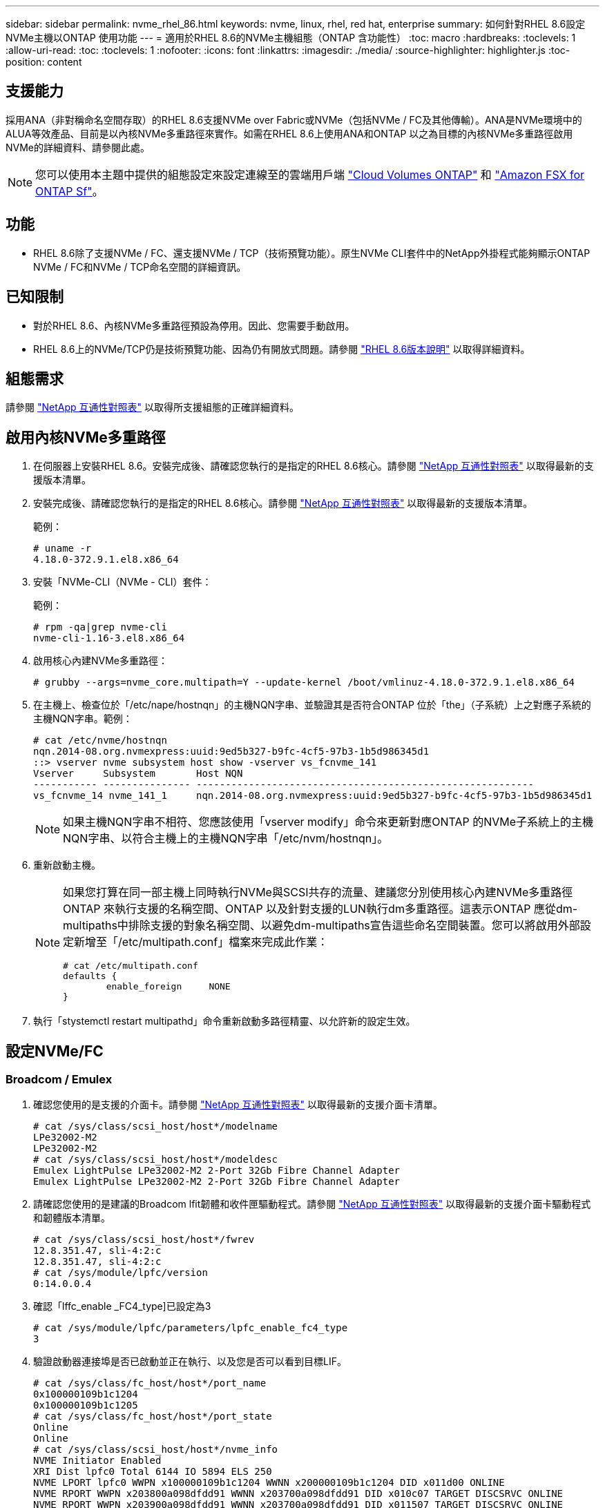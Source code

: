 ---
sidebar: sidebar 
permalink: nvme_rhel_86.html 
keywords: nvme, linux, rhel, red hat, enterprise 
summary: 如何針對RHEL 8.6設定NVMe主機以ONTAP 使用功能 
---
= 適用於RHEL 8.6的NVMe主機組態（ONTAP 含功能性）
:toc: macro
:hardbreaks:
:toclevels: 1
:allow-uri-read: 
:toc: 
:toclevels: 1
:nofooter: 
:icons: font
:linkattrs: 
:imagesdir: ./media/
:source-highlighter: highlighter.js
:toc-position: content




== 支援能力

採用ANA（非對稱命名空間存取）的RHEL 8.6支援NVMe over Fabric或NVMe（包括NVMe / FC及其他傳輸）。ANA是NVMe環境中的ALUA等效產品、目前是以內核NVMe多重路徑來實作。如需在RHEL 8.6上使用ANA和ONTAP 以之為目標的內核NVMe多重路徑啟用NVMe的詳細資料、請參閱此處。


NOTE: 您可以使用本主題中提供的組態設定來設定連線至的雲端用戶端 link:https://docs.netapp.com/us-en/cloud-manager-cloud-volumes-ontap/index.html["Cloud Volumes ONTAP"^] 和 link:https://docs.netapp.com/us-en/cloud-manager-fsx-ontap/index.html["Amazon FSX for ONTAP Sf"^]。



== 功能

* RHEL 8.6除了支援NVMe / FC、還支援NVMe / TCP（技術預覽功能）。原生NVMe CLI套件中的NetApp外掛程式能夠顯示ONTAP NVMe / FC和NVMe / TCP命名空間的詳細資訊。




== 已知限制

* 對於RHEL 8.6、內核NVMe多重路徑預設為停用。因此、您需要手動啟用。
* RHEL 8.6上的NVMe/TCP仍是技術預覽功能、因為仍有開放式問題。請參閱 https://access.redhat.com/documentation/en-us/red_hat_enterprise_linux/8/html-single/8.6_release_notes/index#technology-preview_file-systems-and-storage["RHEL 8.6版本說明"^] 以取得詳細資料。




== 組態需求

請參閱 link:https://mysupport.netapp.com/matrix/["NetApp 互通性對照表"^] 以取得所支援組態的正確詳細資料。



== 啟用內核NVMe多重路徑

. 在伺服器上安裝RHEL 8.6。安裝完成後、請確認您執行的是指定的RHEL 8.6核心。請參閱 link:https://mysupport.netapp.com/matrix/["NetApp 互通性對照表"^] 以取得最新的支援版本清單。
. 安裝完成後、請確認您執行的是指定的RHEL 8.6核心。請參閱 link:https://mysupport.netapp.com/matrix/["NetApp 互通性對照表"^] 以取得最新的支援版本清單。
+
範例：

+
[listing]
----
# uname -r
4.18.0-372.9.1.el8.x86_64
----
. 安裝「NVMe-CLI（NVMe - CLI）套件：
+
範例：

+
[listing]
----
# rpm -qa|grep nvme-cli
nvme-cli-1.16-3.el8.x86_64
----
. 啟用核心內建NVMe多重路徑：
+
[listing]
----
# grubby --args=nvme_core.multipath=Y --update-kernel /boot/vmlinuz-4.18.0-372.9.1.el8.x86_64
----
. 在主機上、檢查位於「/etc/nape/hostnqn」的主機NQN字串、並驗證其是否符合ONTAP 位於「the」（子系統）上之對應子系統的主機NQN字串。範例：
+
[listing]
----

# cat /etc/nvme/hostnqn
nqn.2014-08.org.nvmexpress:uuid:9ed5b327-b9fc-4cf5-97b3-1b5d986345d1
::> vserver nvme subsystem host show -vserver vs_fcnvme_141
Vserver     Subsystem       Host NQN
----------- --------------- ----------------------------------------------------------
vs_fcnvme_14 nvme_141_1     nqn.2014-08.org.nvmexpress:uuid:9ed5b327-b9fc-4cf5-97b3-1b5d986345d1

----
+

NOTE: 如果主機NQN字串不相符、您應該使用「vserver modify」命令來更新對應ONTAP 的NVMe子系統上的主機NQN字串、以符合主機上的主機NQN字串「/etc/nvm/hostnqn」。

. 重新啟動主機。
+
[NOTE]
====
如果您打算在同一部主機上同時執行NVMe與SCSI共存的流量、建議您分別使用核心內建NVMe多重路徑ONTAP 來執行支援的名稱空間、ONTAP 以及針對支援的LUN執行dm多重路徑。這表示ONTAP 應從dm-multipaths中排除支援的對象名稱空間、以避免dm-multipaths宣告這些命名空間裝置。您可以將啟用外部設定新增至「/etc/multipath.conf」檔案來完成此作業：

[listing]
----
# cat /etc/multipath.conf
defaults {
        enable_foreign     NONE
}
----
====
. 執行「stystemctl restart multipathd」命令重新啟動多路徑精靈、以允許新的設定生效。




== 設定NVMe/FC



=== Broadcom / Emulex

. 確認您使用的是支援的介面卡。請參閱 link:https://mysupport.netapp.com/matrix/["NetApp 互通性對照表"^] 以取得最新的支援介面卡清單。
+
[listing]
----
# cat /sys/class/scsi_host/host*/modelname
LPe32002-M2
LPe32002-M2
# cat /sys/class/scsi_host/host*/modeldesc
Emulex LightPulse LPe32002-M2 2-Port 32Gb Fibre Channel Adapter
Emulex LightPulse LPe32002-M2 2-Port 32Gb Fibre Channel Adapter
----
. 請確認您使用的是建議的Broadcom lfit韌體和收件匣驅動程式。請參閱 link:https://mysupport.netapp.com/matrix/["NetApp 互通性對照表"^] 以取得最新的支援介面卡驅動程式和韌體版本清單。
+
[listing]
----
# cat /sys/class/scsi_host/host*/fwrev
12.8.351.47, sli-4:2:c
12.8.351.47, sli-4:2:c
# cat /sys/module/lpfc/version
0:14.0.0.4
----
. 確認「lffc_enable _FC4_type]已設定為3
+
[listing]
----
# cat /sys/module/lpfc/parameters/lpfc_enable_fc4_type
3
----
. 驗證啟動器連接埠是否已啟動並正在執行、以及您是否可以看到目標LIF。
+
[listing, subs="+quotes"]
----
# cat /sys/class/fc_host/host*/port_name
0x100000109b1c1204
0x100000109b1c1205
# cat /sys/class/fc_host/host*/port_state
Online
Online
# cat /sys/class/scsi_host/host*/nvme_info
NVME Initiator Enabled
XRI Dist lpfc0 Total 6144 IO 5894 ELS 250
NVME LPORT lpfc0 WWPN x100000109b1c1204 WWNN x200000109b1c1204 DID x011d00 ONLINE
NVME RPORT WWPN x203800a098dfdd91 WWNN x203700a098dfdd91 DID x010c07 TARGET DISCSRVC ONLINE
NVME RPORT WWPN x203900a098dfdd91 WWNN x203700a098dfdd91 DID x011507 TARGET DISCSRVC ONLINE

NVME Statistics
LS: Xmt 0000000f78 Cmpl 0000000f78 Abort 00000000
LS XMIT: Err 00000000 CMPL: xb 00000000 Err 00000000
Total FCP Cmpl 000000002fe29bba Issue 000000002fe29bc4 OutIO 000000000000000a
abort 00001bc7 noxri 00000000 nondlp 00000000 qdepth 00000000 wqerr 00000000 err 00000000
FCP CMPL: xb 00001e15 Err 0000d906

NVME Initiator Enabled
XRI Dist lpfc1 Total 6144 IO 5894 ELS 250
NVME LPORT lpfc1 WWPN x100000109b1c1205 WWNN x200000109b1c1205 DID x011900 ONLINE
NVME RPORT WWPN x203d00a098dfdd91 WWNN x203700a098dfdd91 DID x010007 TARGET DISCSRVC ONLINE
NVME RPORT WWPN x203a00a098dfdd91 WWNN x203700a098dfdd91 DID x012a07 TARGET DISCSRVC ONLINE

NVME Statistics
LS: Xmt 0000000fa8 Cmpl 0000000fa8 Abort 00000000
LS XMIT: Err 00000000 CMPL: xb 00000000 Err 00000000
Total FCP Cmpl 000000002e14f170 Issue 000000002e14f17a OutIO 000000000000000a
abort 000016bb noxri 00000000 nondlp 00000000 qdepth 00000000 wqerr 00000000 err 00000000
FCP CMPL: xb 00001f50 Err 0000d9f8
----




==== 啟用1MB I/O大小（選用）

在「識別控制器」資料中、若能報告MDTS（不含資料的傳輸大小）為8、表示I/O要求的最大大小應為1 MB。ONTAP MAX Data不過、若要針對Broadcom NVMe / FC主機發出大小為1 MB的I/O要求、則lfc參數「lffc_sg_seg_cnt"也應該從預設值64增加至256。請依照下列指示操作：

. 在相應的「modf探測lffc.conf」檔案中附加「256」值：
+
[listing]
----
# cat /etc/modprobe.d/lpfc.conf
options lpfc lpfc_sg_seg_cnt=256
----
. 執行「dracut -f」命令、然後重新啟動主機。
. 重新開機後、請檢查對應的「sysfs」值、確認已套用上述設定：
+
[listing]
----
# cat /sys/module/lpfc/parameters/lpfc_sg_seg_cnt
256
----
+
現在、Broadcom FC-NVMe主機應該能夠在ONTAP 該名稱空間裝置上傳送高達1MB的I/O要求。





=== Marvell / QLogic

RHEL 8.6核心隨附的原生內建「qla2xxx」驅動程式有最新的上游修正程式、這些修正程式對於ONTAP 支援不支援而言非常重要。

. 使用下列命令、確認您執行的是支援的介面卡驅動程式和韌體版本：
+
[listing]
----
# cat /sys/class/fc_host/host*/symbolic_name
QLE2742 FW:v9.06.02 DVR:v10.02.00.200-k
QLE2742 FW:v9.06.02 DVR:v10.02.00.200-k
----
. 確認已設定「ql2xnvmeenable」、以便Marvell介面卡能以NVMe / FC啟動器的形式運作、請使用下列命令：
+
[listing]
----
# cat /sys/module/qla2xxx/parameters/ql2xnvmeenable
1
----




== 設定NVMe/TCP

不像NVMe / FC、NVMe / TCP沒有自動連線功能。這對Linux NVMe/TCP主機有兩大限制：

* *路徑恢復後不自動重新連線* NVMe/TCP無法自動重新連線至恢復路徑、超過路徑中斷後10分鐘的預設「Ctrl-Loss TMO"定時器。
* *主機開機期間不自動連線* NVMe / TCP也無法在主機開機期間自動連線。


您應將容錯移轉事件的重試期間設為至少30分鐘、以避免逾時。您可以增加Ctrl-Loss _tmo定時器的值來增加重試期間。以下是詳細資料：

.步驟
. 驗證啟動器連接埠是否可在支援的NVMe/TCP LIF中擷取探索記錄頁面資料：
+
[listing]
----
# nvme discover -t tcp -w 192.168.1.8 -a 192.168.1.51
Discovery Log Number of Records 10, Generation counter 119
=====Discovery Log Entry 0======
trtype: tcp
adrfam: ipv4
subtype: nvme subsystem
treq: not specified
portid: 0
trsvcid: 4420
subnqn: nqn.1992-08.com.netapp:sn.56e362e9bb4f11ebbaded039ea165abc:subsystem.nvme_118_tcp_1
traddr: 192.168.2.56
sectype: none
=====Discovery Log Entry 1======
trtype: tcp
adrfam: ipv4
subtype: nvme subsystem
treq: not specified
portid: 1
trsvcid: 4420
subnqn: nqn.1992-08.com.netapp:sn.56e362e9bb4f11ebbaded039ea165abc:subsystem.nvme_118_tcp_1
traddr: 192.168.1.51
sectype: none
=====Discovery Log Entry 2======
trtype: tcp
adrfam: ipv4
subtype: nvme subsystem
treq: not specified
portid: 0
trsvcid: 4420
subnqn: nqn.1992-08.com.netapp:sn.56e362e9bb4f11ebbaded039ea165abc:subsystem.nvme_118_tcp_2
traddr: 192.168.2.56
sectype: none
...
----
. 確認其他NVMe / TCP啟動器目標LIF組合可以成功擷取探索記錄頁面資料。例如：
+
[listing]
----
# nvme discover -t tcp -w 192.168.1.8 -a 192.168.1.51
# nvme discover -t tcp -w 192.168.1.8 -a 192.168.1.52
# nvme discover -t tcp -w 192.168.2.9 -a 192.168.2.56
# nvme discover -t tcp -w 192.168.2.9 -a 192.168.2.57
----
. 執行 `nvme connect-all` 跨節點執行所有支援的NVMe/TCP啟動器目標LIF命令。請確保設定更長的時間 `ctrl_loss_tmo` 定時器重試期間（例如30分鐘、可透過設定 `-l 1800`）在連線期間、以便在路徑遺失時、重試更長時間。例如：
+
[listing]
----
# nvme connect-all -t tcp -w 192.168.1.8 -a 192.168.1.51 -l 1800
# nvme connect-all -t tcp -w 192.168.1.8 -a 192.168.1.52 -l 1800
# nvme connect-all -t tcp -w 192.168.2.9 -a 192.168.2.56 -l 1800
# nvme connect-all -t tcp -w 192.168.2.9 -a 192.168.2.57 -l 1800
----




== 驗證NVMe

. 檢查下列項目、確認內核NVMe多重路徑確實已啟用：
+
[listing]
----
# cat /sys/module/nvme_core/parameters/multipath
Y
----
. 驗證ONTAP 適當的NVMe設定值（例如、將「model」設為「NetApp還原控制器」、並將負載平衡「iopolicy」設為「循環」）、以正確ONTAP 反映在主機上：
+
[listing]
----
# cat /sys/class/nvme-subsystem/nvme-subsys*/model
NetApp ONTAP Controller
NetApp ONTAP Controller

# cat /sys/class/nvme-subsystem/nvme-subsys*/iopolicy
round-robin
round-robin
----
. 確認ONTAP 支援的名稱空間能正確反映在主機上。例如：
+
[listing]
----
# nvme list
Node           SN                    Model                   Namespace
------------   --------------------- ---------------------------------
/dev/nvme0n1   814vWBNRwf9HAAAAAAAB   NetApp ONTAP Controller   1

Usage                Format         FW Rev
-------------------  -----------    --------
85.90 GB / 85.90 GB  4 KiB + 0 B    FFFFFFFF
----
. 確認每個路徑的控制器狀態均為有效、且具有適當的ANA狀態。例如：
+
[listing, subs="+quotes"]
----
# nvme list-subsys /dev/nvme1n1
nvme-subsys1 - nvme-subsys0 - NQN=nqn.1992-08.com.netapp:sn.5f5f2c4aa73b11e9967e00a098df41bd:subsystem.nvme_141_1
\
+- nvme0 fc traddr=nn-0x203700a098dfdd91:pn-0x203800a098dfdd91 host_traddr=nn-0x200000109b1c1204:pn-0x100000109b1c1204 *live inaccessible*
+- nvme1 fc traddr=nn-0x203700a098dfdd91:pn-0x203900a098dfdd91 host_traddr=nn-0x200000109b1c1204:pn-0x100000109b1c1204 *live inaccessible*
+- nvme2 fc traddr=nn-0x203700a098dfdd91:pn-0x203a00a098dfdd91 host_traddr=nn-0x200000109b1c1205:pn-0x100000109b1c1205 *live optimized*
+- nvme3 fc traddr=nn-0x203700a098dfdd91:pn-0x203d00a098dfdd91 host_traddr=nn-0x200000109b1c1205:pn-0x100000109b1c1205 *live optimized*
----
. 驗證NetApp外掛程式是否顯示每ONTAP 個支援的名稱空間設備的正確值。例如：
+
[listing]
----
# nvme netapp ontapdevices -o column
Device       Vserver          Namespace Path
---------    -------          --------------------------------------------------
/dev/nvme0n1 vs_fcnvme_141    /vol/fcnvme_141_vol_1_1_0/fcnvme_141_ns

NSID  UUID                                   Size
----  ------------------------------         ------
1     72b887b1-5fb6-47b8-be0b-33326e2542e2  85.90GB


# nvme netapp ontapdevices -o json
{
"ONTAPdevices" : [
    {
        "Device" : "/dev/nvme0n1",
        "Vserver" : "vs_fcnvme_141",
        "Namespace_Path" : "/vol/fcnvme_141_vol_1_1_0/fcnvme_141_ns",
        "NSID" : 1,
        "UUID" : "72b887b1-5fb6-47b8-be0b-33326e2542e2",
        "Size" : "85.90GB",
        "LBA_Data_Size" : 4096,
        "Namespace_Size" : 20971520
    }
  ]
}
----




== 疑難排解

在開始任何NVMe / FC故障的疑難排解之前、請先確定您執行的組態符合IMT 「支援」規格、然後繼續執行後續步驟來偵錯任何主機端問題。



=== lffc詳細記錄

. 您可以將「lffc_log_verbose」驅動程式設定設為下列任一值、以記錄nvm/FC事件：
+
[listing]
----

#define LOG_NVME 0x00100000 /* NVME general events. */
#define LOG_NVME_DISC 0x00200000 /* NVME Discovery/Connect events. */
#define LOG_NVME_ABTS 0x00400000 /* NVME ABTS events. */
#define LOG_NVME_IOERR 0x00800000 /* NVME IO Error events. */

----
. 設定上述任何值之後、請執行「dracut-f」命令重新建立「initramfs」、然後重新啟動主機。
. 重新開機後、請確認設定：
+
[listing]
----

# cat /etc/modprobe.d/lpfc.conf
options lpfc lpfc_log_verbose=0xf00083

# cat /sys/module/lpfc/parameters/lpfc_log_verbose
15728771
----




=== qla2xxx詳細記錄

對於NVMe/FC、沒有類似於lffc驅動程式的特定qla2xxx記錄。因此、您可以使用下列步驟設定一般的qla2xxx記錄層級：

. 將「ql2xextend_error_logging=x1e400000」值附加至對應的「modf探測qla2xxx conf」檔案。
. 執行「dracut -f」命令重新建立「initramfs」、然後重新啟動主機。
. 重新開機後、請確認已套用詳細記錄、如下所示：
+
[listing]
----
# cat /etc/modprobe.d/qla2xxx.conf
options qla2xxx ql2xnvmeenable=1 ql2xextended_error_logging=0x1e400000
# cat /sys/module/qla2xxx/parameters/ql2xextended_error_logging
507510784
----




=== 常見的NVMe CLI錯誤和因應措施

NVMe探索、NVMe連線或NVMe連線所有作業期間顯示的「NVMe - CLI」錯誤及因應措施如下表所示：

[cols="20, 20, 50"]
|===
| 「NVMe - CLI」顯示錯誤 | 可能原因 | 因應措施 


| 「寫入/dev/NVMe架構失敗：無效的引數」 | 語法不正確 | 請確定上述NVMe命令的語法正確無誤。 


| 「寫入/dev/NVMe架構失敗：沒有這類檔案或目錄」 | 可能會引發多個問題。將錯誤的引數傳遞給NVMe命令是常見原因之一。  a| 
* 請確定您已將正確的引數（例如、正確的WWNN字串、WWPN字串等）傳遞給命令。
* 如果引數正確、但您仍看到此錯誤、請檢查「/sys/class/scsi_host/host/nvm_info'」輸出是否正確、NVMe啟動器是否顯示為「已啟用」、以及在遠端連接埠區段下方正確顯示NVMe /FC目標LIF。範例：
+
[listing]
----

# cat /sys/class/scsi_host/host*/nvme_info
NVME Initiator Enabled
NVME LPORT lpfc0 WWPN x10000090fae0ec9d WWNN x20000090fae0ec9d DID x012000 ONLINE
NVME RPORT WWPN x200b00a098c80f09 WWNN x200a00a098c80f09 DID x010601 TARGET DISCSRVC ONLINE
NVME Statistics
LS: Xmt 0000000000000006 Cmpl 0000000000000006
FCP: Rd 0000000000000071 Wr 0000000000000005 IO 0000000000000031
Cmpl 00000000000000a6 Outstanding 0000000000000001
NVME Initiator Enabled
NVME LPORT lpfc1 WWPN x10000090fae0ec9e WWNN x20000090fae0ec9e DID x012400 ONLINE
NVME RPORT WWPN x200900a098c80f09 WWNN x200800a098c80f09 DID x010301 TARGET DISCSRVC ONLINE
NVME Statistics
LS: Xmt 0000000000000006 Cmpl 0000000000000006
FCP: Rd 0000000000000073 Wr 0000000000000005 IO 0000000000000031
Cmpl 00000000000000a8 Outstanding 0000000000000001
----
* 如果NVMe資訊輸出中的目標LIF未如前所述顯示、請檢查「/var/log/Messages」和「dmesg」輸出是否有任何可疑的NVMe / FC故障、並據此報告或修正。




| 「沒有要擷取的探索記錄項目」  a| 
一般會看到、NetApp陣列上的對應子系統是否未新增「/etc/nexe/hostnqn」字串、或是在個別子系統中新增不正確的「hostnqn」字串。
 a| 
請確定NetApp陣列上的對應子系統中已新增確切的「/etc/nvm/hostnqn」字串（請透過「vserver NVMe Subsystem host show」命令進行驗證）。



| 「寫入/dev/NVMe架構失敗：作業已在進行中」  a| 
已查看控制器關聯或指定的作業是否已建立或正在建立。這可能是上述安裝之自動連線指令碼的一部分。
 a| 
無。若為「NVMe探索」、請稍後嘗試執行此命令。對於「NVMe Connect」和「Connect All」、請執行「NVMe list」命令、確認命名空間裝置已建立並顯示在主機上。

|===


=== 何時聯絡技術支援

如果您仍面臨問題、請收集下列檔案和命令輸出、並聯絡技術支援部門以進一步分類：

[listing]
----
cat /sys/class/scsi_host/host*/nvme_info
/var/log/messages
dmesg
nvme discover output as in:
nvme discover --transport=fc --traddr=nn-0x200a00a098c80f09:pn-0x200b00a098c80f09 --host-traddr=nn-0x20000090fae0ec9d:pn-0x10000090fae0ec9d
nvme list
nvme list-subsys /dev/nvmeXnY
----